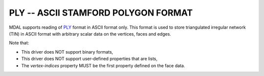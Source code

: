 .. _driver.ply:

================================================================================
PLY -- ASCII STAMFORD POLYGON FORMAT
================================================================================

.. shortname:: PLY

.. built_in_by_default::

MDAL supports reading of `PLY`_ format in ASCII format only. This format is used to store triangulated irregular network (TIN) in ASCII format with arbitrary scalar data on the vertices, faces and edges.

Note that:

- This driver does NOT support binary formats,
- This driver does NOT support user-defined properties that are lists,
- The `vertex-indices` property MUST be the first property defined on the face data.

.. _PLY: https://en.wikipedia.org/wiki/PLY_(file_format)
